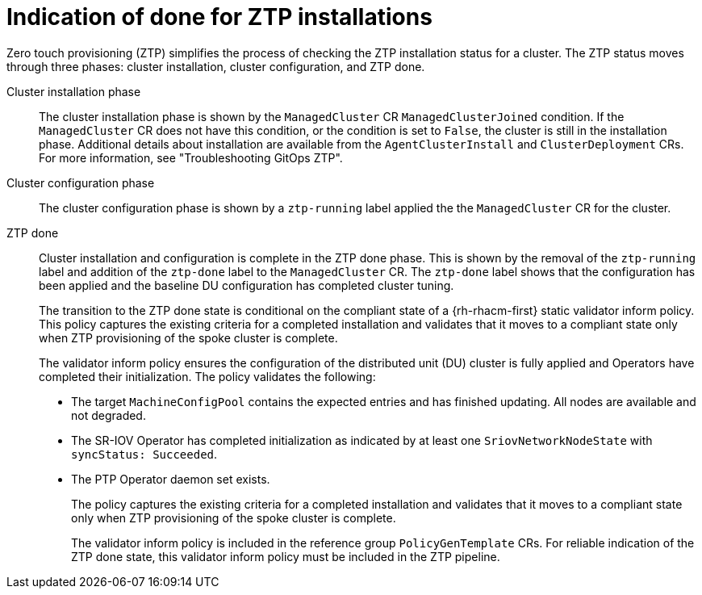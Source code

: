 // Module included in the following assemblies:
//
// * scalability_and_performance/ztp-deploying-disconnected.adoc

:_content-type: CONCEPT
[id="ztp-definition-of-done-for-ztp-installations_{context}"]
= Indication of done for ZTP installations

Zero touch provisioning (ZTP) simplifies the process of checking the ZTP installation status for a cluster. The ZTP status moves through three phases: cluster installation, cluster configuration, and ZTP done.

Cluster installation phase::
The cluster installation phase is shown by the `ManagedCluster` CR `ManagedClusterJoined` condition. If the `ManagedCluster` CR does not have this condition, or the condition is set to `False`, the cluster is still in the installation phase. Additional details about installation are available from the `AgentClusterInstall` and `ClusterDeployment` CRs. For more information, see "Troubleshooting GitOps ZTP".

Cluster configuration phase::
The cluster configuration phase is shown by a `ztp-running` label applied the the `ManagedCluster` CR for the cluster.

ZTP done::
Cluster installation and configuration is complete in the ZTP done phase. This is shown by the removal of the `ztp-running` label and addition of the `ztp-done` label to the `ManagedCluster` CR. The `ztp-done` label shows that the configuration has been applied and the baseline DU configuration has completed cluster tuning.
+
The transition to the  ZTP done state is conditional on the compliant state of a {rh-rhacm-first} static validator inform policy. This policy captures the existing criteria for a completed installation and validates that it moves to a compliant state only when ZTP provisioning of the spoke cluster is complete.
+
The validator inform policy ensures the configuration of the distributed unit (DU) cluster is fully applied and
Operators have completed their initialization. The policy validates the following:
+
* The target `MachineConfigPool` contains the expected entries and has finished
updating. All nodes are available and not degraded.
* The SR-IOV Operator has completed initialization as indicated by at least one `SriovNetworkNodeState` with `syncStatus: Succeeded`.
* The PTP Operator daemon set exists.
+
The policy captures the existing criteria for a completed installation and validates that it moves
to a compliant state only when ZTP provisioning of the spoke cluster is complete.
+
The validator inform policy is included in the reference group `PolicyGenTemplate` CRs. For reliable indication of the ZTP done state, this validator inform policy must be included in the ZTP pipeline.
